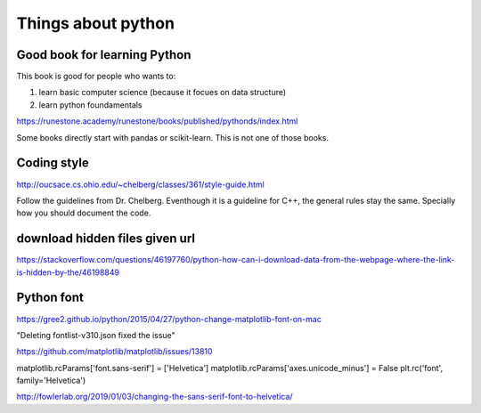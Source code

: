 Things about python
========



Good book for learning Python
--------------

This book is good for people who wants to:

1. learn basic computer science (because it focues on data structure)

2. learn python foundamentals

https://runestone.academy/runestone/books/published/pythonds/index.html

Some books directly start with pandas or scikit-learn. This is not one of those books.

Coding style
---------

http://oucsace.cs.ohio.edu/~chelberg/classes/361/style-guide.html

Follow the guidelines from Dr. Chelberg. Eventhough it is a guideline for C++, the general rules stay the same. Specially how you should document the code.




download hidden files given url
-----------

https://stackoverflow.com/questions/46197760/python-how-can-i-download-data-from-the-webpage-where-the-link-is-hidden-by-the/46198849

Python font
-----

https://gree2.github.io/python/2015/04/27/python-change-matplotlib-font-on-mac

"Deleting fontlist-v310.json fixed the issue"

https://github.com/matplotlib/matplotlib/issues/13810

matplotlib.rcParams['font.sans-serif'] = ['Helvetica']
matplotlib.rcParams['axes.unicode_minus'] = False
plt.rc('font', family='Helvetica')


http://fowlerlab.org/2019/01/03/changing-the-sans-serif-font-to-helvetica/


